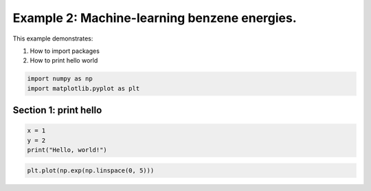 
.. DO NOT EDIT.
.. THIS FILE WAS AUTOMATICALLY GENERATED BY SPHINX-GALLERY.
.. TO MAKE CHANGES, EDIT THE SOURCE PYTHON FILE:
.. "auto_examples/example02_learn_benzene.py"
.. LINE NUMBERS ARE GIVEN BELOW.

.. only:: html

    .. note::
        :class: sphx-glr-download-link-note

        :ref:`Go to the end <sphx_glr_download_auto_examples_example02_learn_benzene.py>`
        to download the full example code.

.. rst-class:: sphx-glr-example-title

.. _sphx_glr_auto_examples_example02_learn_benzene.py:


Example 2: Machine-learning benzene energies.
============================================================
This example demonstrates:

1. How to import packages

2. How to print hello world

.. GENERATED FROM PYTHON SOURCE LINES 10-14

.. code-block:: Python


    import numpy as np 
    import matplotlib.pyplot as plt








.. GENERATED FROM PYTHON SOURCE LINES 15-17

Section 1: print hello
---------------------------------------------------

.. GENERATED FROM PYTHON SOURCE LINES 17-21

.. code-block:: Python

    x = 1
    y = 2
    print("Hello, world!")





.. rst-class:: sphx-glr-script-out

 .. code-block:: none

    Hello, world!




.. GENERATED FROM PYTHON SOURCE LINES 22-22

.. code-block:: Python

    plt.plot(np.exp(np.linspace(0, 5)))


.. image-sg:: /auto_examples/images/sphx_glr_example02_learn_benzene_001.png
   :alt: example02 learn benzene
   :srcset: /auto_examples/images/sphx_glr_example02_learn_benzene_001.png
   :class: sphx-glr-single-img


.. rst-class:: sphx-glr-script-out

 .. code-block:: none


    [<matplotlib.lines.Line2D object at 0x15e1c85b0>]




.. rst-class:: sphx-glr-timing

   **Total running time of the script:** (0 minutes 0.034 seconds)


.. _sphx_glr_download_auto_examples_example02_learn_benzene.py:

.. only:: html

  .. container:: sphx-glr-footer sphx-glr-footer-example

    .. container:: sphx-glr-download sphx-glr-download-jupyter

      :download:`Download Jupyter notebook: example02_learn_benzene.ipynb <example02_learn_benzene.ipynb>`

    .. container:: sphx-glr-download sphx-glr-download-python

      :download:`Download Python source code: example02_learn_benzene.py <example02_learn_benzene.py>`

    .. container:: sphx-glr-download sphx-glr-download-zip

      :download:`Download zipped: example02_learn_benzene.zip <example02_learn_benzene.zip>`


.. only:: html

 .. rst-class:: sphx-glr-signature

    `Gallery generated by Sphinx-Gallery <https://sphinx-gallery.github.io>`_
